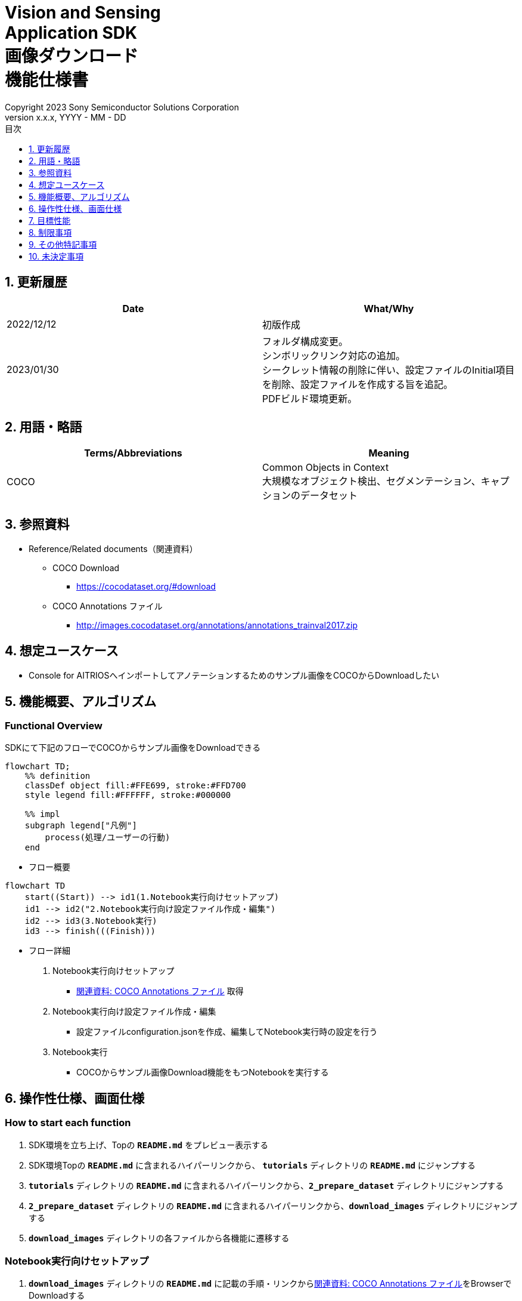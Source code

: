 = Vision and Sensing pass:[<br/>] Application SDK pass:[<br/>] 画像ダウンロード pass:[<br/>] 機能仕様書 pass:[<br/>]
:sectnums:
:sectnumlevels: 1
:author: Copyright 2023 Sony Semiconductor Solutions Corporation
:version-label: Version 
:revnumber: x.x.x
:revdate: YYYY - MM - DD
:trademark-desc: AITRIOS™、およびそのロゴは、ソニーグループ株式会社またはその関連会社の登録商標または商標です。
:toc:
:toc-title: 目次
:toclevels: 1
:chapter-label:
:lang: ja

== 更新履歴

|===
|Date |What/Why

|2022/12/12
|初版作成

|2023/01/30
|フォルダ構成変更。 + 
シンボリックリンク対応の追加。 + 
シークレット情報の削除に伴い、設定ファイルのInitial項目を削除、設定ファイルを作成する旨を追記。 + 
PDFビルド環境更新。
|===

== 用語・略語
|===
|Terms/Abbreviations |Meaning 

|COCO
|Common Objects in Context +
大規模なオブジェクト検出、セグメンテーション、キャプションのデータセット

|===

== 参照資料

[[anchor-ref]]
* Reference/Related documents（関連資料）
** COCO Download
*** https://cocodataset.org/#download
** COCO Annotations ファイル
*** http://images.cocodataset.org/annotations/annotations_trainval2017.zip


== 想定ユースケース

* Console for AITRIOSへインポートしてアノテーションするためのサンプル画像をCOCOからDownloadしたい


== 機能概要、アルゴリズム

=== Functional Overview

SDKにて下記のフローでCOCOからサンプル画像をDownloadできる

[mermaid]
----
flowchart TD;
    %% definition
    classDef object fill:#FFE699, stroke:#FFD700
    style legend fill:#FFFFFF, stroke:#000000

    %% impl
    subgraph legend["凡例"]
        process(処理/ユーザーの行動)
    end
----


* フロー概要

[mermaid]
----
flowchart TD
    start((Start)) --> id1(1.Notebook実行向けセットアップ)
    id1 --> id2("2.Notebook実行向け設定ファイル作成・編集")
    id2 --> id3(3.Notebook実行)
    id3 --> finish(((Finish)))
----

* フロー詳細

. Notebook実行向けセットアップ

** <<anchor-ref, 関連資料: COCO Annotations ファイル>> 取得

. Notebook実行向け設定ファイル作成・編集

** 設定ファイルconfiguration.jsonを作成、編集してNotebook実行時の設定を行う

. Notebook実行

*** COCOからサンプル画像Download機能をもつNotebookを実行する

== 操作性仕様、画面仕様
=== How to start each function
. SDK環境を立ち上げ、Topの `**README.md**` をプレビュー表示する
. SDK環境Topの `**README.md**` に含まれるハイパーリンクから、 `**tutorials**` ディレクトリの `**README.md**` にジャンプする
. `**tutorials**` ディレクトリの `**README.md**` に含まれるハイパーリンクから、`**2_prepare_dataset**` ディレクトリにジャンプする
. `**2_prepare_dataset**` ディレクトリの `**README.md**` に含まれるハイパーリンクから、`**download_images**` ディレクトリにジャンプする
. `**download_images**` ディレクトリの各ファイルから各機能に遷移する


=== Notebook実行向けセットアップ
. `**download_images**` ディレクトリの `**README.md**` に記載の手順・リンクから<<anchor-ref, 関連資料: COCO Annotations ファイル>>をBrowserでDownloadする
. Downloadした<<anchor-ref, 関連資料: COCO Annotations ファイル>> zipを解凍し、設定ファイルで指定のパスに展開する

[mermaid]
----
%%{init:{'themeVariables':{'fontSize':'20px'}, 'themeCSS':'text.actor {font-size:18px !important;} .messageText {font-size:18px !important;}'}}%%
sequenceDiagram
    Title Notebook実行向けセットアップ
    participant user as User
    participant readme as download_images<br/>ディレクトリの<br/>README.md
    participant browser as Browser
    participant coco as COCO Web Site

    user->>readme: リンククリック
    readme->>browser: Download要求
    browser->>coco: Download要求
    coco-->>browser: COCO Annotations<br/>ファイル zip
    browser-->>user: COCO Annotations<br/>ファイル zip
    user-->>user: COCO Annotations<br/>ファイル zip解凍・展開
----


=== Notebook実行向け設定ファイル作成・編集
. `**download_images**` ディレクトリに設定ファイル(`**configuration.json**`)を作成し、編集する

NOTE: 原則としてシンボリックリンクのフォルダパス、ファイルパスは使用不可。

[[anchor-conf]]
|===
|Configuration |Meaning |Range |Remarks

|`**annotation_file**`
|COCO Annotations ファイルパス
|絶対パスまたはconfiguration.json/Notebook(*.ipynb)からの相対パス
|・省略不可

|`**category_names**`
|画像カテゴリ名 +
 +
本カテゴリに該当する画像のみDownload
|["カテゴリ1", "カテゴリ2", ・・・] +
 + 
カテゴリは<<anchor-category, category_names一覧>>参照
|・省略可 +
・省略、またはカテゴリを指定しない(空リストを指定する)場合、全カテゴリがダウンロード対象となる

|`**max_download_count**`
|各カテゴリ最大Download画像数
|各カテゴリに対して下記枚数Download + 
0: 枚数制限なし +
1: 1枚Download +
2: 2枚Download +
・・・ +
全画像数: 全画像Download +
全画像数+1: 全画像Download +
|・省略可 +
・省略または0を指定した場合、条件に合致した画像すべてがダウンロード対象となる +
・category_namesを省略、またはカテゴリ指定しない(空リストを指定する)場合、本パラメータはカテゴリごとのdownload枚数ではなく全体のdownload枚数となる

|`**licenses**`
|画像License + 
 +
本Licenseに該当する画像のみDownload
|[License1 ID, License2 ID, ・・・] +
 + 
Licenseは<<anchor-license, License一覧>>参照
|・省略可 +
・省略、またはライセンスを指定しない(空リストを指定する)場合、全ライセンスがダウンロード対象となる

|`**remove_categories**`
|除外するカテゴリ名 +
 +
本カテゴリに該当する画像はダウンロードされない
|["カテゴリ1", "カテゴリ2", ・・・] +
 + 
カテゴリは<<anchor-category, category_names一覧>>参照
|・省略可 +
・省略、またはカテゴリを指定しない(空リストを指定する)場合、除外対象なしとなる

|`**output_dir**`
|Download画像出力ディレクトリパス
|絶対パスまたはconfiguration.json/Notebook(*.ipynb)からの相対パス
|・省略不可

|===

[[anchor-category]]
`**category_names**` 一覧
|===
|type 4+<|category name

.2+<.^|Person
|person
|
|
|

|
|
|
|

.2+<.^|Vehicle
|bicycle
|car
|motorcycle
|airplane

|bus
|train
|truck
|boat

.2+<.^|Outdoor
|traffic light
|fire hydrant
|stop sign
|parking meter

|bench
|
|
|

.4+<.^|Animal
|bird
|cat
|dog
|horse

|sheep
|cow
|elephant
|bear

|zebra
|giraffe
|
|

|
|
|
|

.2+<.^|Accessory
|backpack
|umbrella
|handbag
|tie

|suitcase
|
|
|

.4+<.^|Sports
|frisbee
|skis
|snowboard
|sports ball

|kite
|baseball bat
|baseball glove
|skateboard

|surfboard
|tennis racket
|
|

|
|
|
|

.2+<.^|Kitchen
|bottle
|wine glass
|cup
|fork

|knife
|spoon
|bowl
|

.4+<.^|Food
|banana
|apple
|sandwich
|orange

|broccoli
|carrot
|hot dog
|pizza

|donut
|cake
|
|

|
|
|
|

.2+<.^|Furniture
|chair
|couch
|potted plant
|bed

|dining table
|toilet
|
|

.2+<.^|Electronic
|tv
|laptop
|mouse
|remote

|keyboard
|cell phone
|
|

.2+<.^|Appliance
|microwave
|oven
|toaster
|sink

|refrigerator
|
|
|

.2+<.^|Indoor
|book
|clock
|vase
|scissors

|teddy bear
|hair drier
|toothbrush
|

|===

[[anchor-license]]
License一覧
|===
|License |商用利用 |再配布 |ID

|https://creativecommons.org/licenses/by-nc-sa/2.0/[Attribution-NonCommercial-ShareAlike License] + 
(CC BY-NC-SA 2.0)
|No
|Yes
|1

|https://creativecommons.org/licenses/by-nc/2.0/[Attribution-NonCommercial License] + 
(CC BY-NC 2.0)
|No
|Yes
|2

|http://creativecommons.org/licenses/by-nc-nd/2.0/[Attribution-NonCommercial-NoDerivs License] + 
(CC BY-NC-ND 2.0)
|No
|Yes
|3

|http://creativecommons.org/licenses/by/2.0/[Attribution License] + 
(CC BY 2.0)
|Yes
|Yes
|4

|http://creativecommons.org/licenses/by-sa/2.0/[Attribution-ShareAlike License] + 
(CC BY-SA 2.0)
|Yes
|Yes
|5

|http://creativecommons.org/licenses/by-nd/2.0/[Attribution-NoDerivs License] + 
(CC BY-ND 2.0)
|Yes
|Yes
|6

|http://flickr.com/commons/usage/[No known copyright restrictions]
|See <<anchor-note,NOTE>>
|See <<anchor-note,NOTE>>
|7

|http://www.usa.gov/copyright.shtml[United States Government Work]
|Yes (例外あり)
|Yes (例外あり)
|8

|===

[[anchor-note]]
.No known copyright restrictions (既知の著作権制限がない) について
[NOTE]
====
各作品の著作権が明確にクリアにされてないことを意味する。詳細は各参加機関のRights Statementの確認が必要。次のような様々なケースがある。

* 有効期限が切れているため、著作権はパブリックドメインにある
* 著作権は、必要な手続きや条件を順守しなかったなど、他の理由でパブリックドメインに入れられた
* 機関は著作権を所有しているが、管理を行使することに関心がない、または他の人が制限なしに作品を使用することを許可するのに十分な法的権利を持っている
====

=== Notebook実行

<<<

. `**download_images**` ディレクトリのNotebook(*.ipynb)を開き、その中のPythonスクリプトを実行する
** その後下記の動作をする
*** `**download_images**` ディレクトリの<<anchor-conf, configuration.json>>の存在をチェックする
**** エラー発生時はその内容を表示し、中断する
*** <<anchor-conf, configuration.json>>の内容をチェックする
**** エラー発生時はその内容を表示し、中断する
*** <<anchor-conf, configuration.json>> `**annotation_file**` (<<anchor-ref, 関連資料: COCO Annotations ファイル>>) の存在をチェックする
**** エラー発生時はその内容を表示し、中断する
*** <<anchor-conf, configuration.json>> `**annotation_file**` のCOCO Annotationsファイルを読み取り、Pycocotoolsへ必要な設定を行う
*** Pycocotoolsなどの外製ソフトでエラー発生時は、外製ソフトが出力するエラーを表示し、中断する
*** 下記から決まる画像をDownloadする
**** <<anchor-conf, configuration.json>> `**category_names**` に一致する画像
***** `**category_names**` のリスト内に
<<anchor-category, category_names一覧>>に存在しない値のみが設定された場合、エラー内容を表示し、中断する
***** `**category_names**` のリスト内に<<anchor-category, category_names一覧>>に存在する値と存在しない値の両方が設定された場合、category_names一覧に存在しない値についてWarningを表示し、category_names一覧に存在する値のみを使用して続行する
**** <<anchor-conf, configuration.json>> `**max_download_count**` で決まるDownload画像数
***** `**max_download_count**` に負の値が設定された場合、エラー内容を表示し、中断する
**** <<anchor-conf, configuration.json>> `**licenses**` に一致する画像
***** `**licenses**` のリスト内に<<anchor-license, License一覧>>に存在しない値のみが設定された場合、エラー内容を表示し、中断する
***** `**licenses**` のリスト内に<<anchor-license, License一覧>>に存在する値と存在しない値の両方が設定された場合、License一覧に存在しない値についてWarningを表示し、License一覧に存在する値のみを使用して続行する
**** <<anchor-conf, configuration.json>> `**remove_categories**` に一致する画像を除外
***** `**remove_categories**` のリスト内に<<anchor-category, category_names一覧>>に存在しない値のみが設定された場合、エラー内容を表示し、中断する
***** `**remove_categories**` のリスト内に<<anchor-category, category_names一覧>>に存在する値と存在しない値の両方が設定された場合、category_names一覧に存在しない値についてWarningを表示し、category_names一覧に存在する値に一致する画像を除外する
**** 上記の条件に合致する画像枚数が0枚になった場合は、Warningを表示する
*** <<anchor-conf, configuration.json>> `**output_dir**` で指定するディレクトリがなければ作成し、そこにDownload画像を出力する
*** Download中は下記のような表示をする
+
```
downloading id: 416256
downloaded 1/30 images (t=1.0s)

downloading id: 269314
downloaded 2/30 images (t=1.0s)

downloading id: 17029
downloaded 3/30 images (t=1.4s)

...
downloading id: 117374
downloaded 30/30 images (t=1.3s)
```

*** Download中でもNotebook Cell機能のStop Cell Executionで中断できる

== 目標性能
** SDKの環境構築完了後、追加のインストール手順なしに、COCOからサンプル画像をDownloadできること

== 制限事項
* なし

== その他特記事項
* なし

== 未決定事項

* なし
